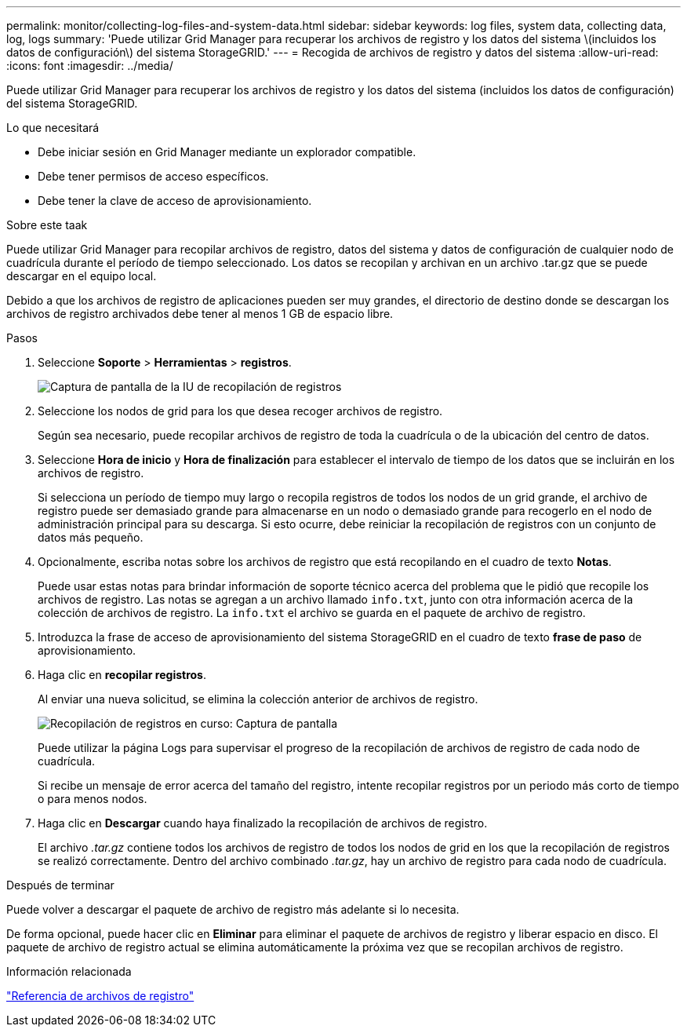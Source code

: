 ---
permalink: monitor/collecting-log-files-and-system-data.html 
sidebar: sidebar 
keywords: log files, system data, collecting data, log, logs 
summary: 'Puede utilizar Grid Manager para recuperar los archivos de registro y los datos del sistema \(incluidos los datos de configuración\) del sistema StorageGRID.' 
---
= Recogida de archivos de registro y datos del sistema
:allow-uri-read: 
:icons: font
:imagesdir: ../media/


[role="lead"]
Puede utilizar Grid Manager para recuperar los archivos de registro y los datos del sistema (incluidos los datos de configuración) del sistema StorageGRID.

.Lo que necesitará
* Debe iniciar sesión en Grid Manager mediante un explorador compatible.
* Debe tener permisos de acceso específicos.
* Debe tener la clave de acceso de aprovisionamiento.


.Sobre este taak
Puede utilizar Grid Manager para recopilar archivos de registro, datos del sistema y datos de configuración de cualquier nodo de cuadrícula durante el período de tiempo seleccionado. Los datos se recopilan y archivan en un archivo .tar.gz que se puede descargar en el equipo local.

Debido a que los archivos de registro de aplicaciones pueden ser muy grandes, el directorio de destino donde se descargan los archivos de registro archivados debe tener al menos 1 GB de espacio libre.

.Pasos
. Seleccione *Soporte* > *Herramientas* > *registros*.
+
image::../media/support_logs_select_nodes.gif[Captura de pantalla de la IU de recopilación de registros]

. Seleccione los nodos de grid para los que desea recoger archivos de registro.
+
Según sea necesario, puede recopilar archivos de registro de toda la cuadrícula o de la ubicación del centro de datos.

. Seleccione *Hora de inicio* y *Hora de finalización* para establecer el intervalo de tiempo de los datos que se incluirán en los archivos de registro.
+
Si selecciona un período de tiempo muy largo o recopila registros de todos los nodos de un grid grande, el archivo de registro puede ser demasiado grande para almacenarse en un nodo o demasiado grande para recogerlo en el nodo de administración principal para su descarga. Si esto ocurre, debe reiniciar la recopilación de registros con un conjunto de datos más pequeño.

. Opcionalmente, escriba notas sobre los archivos de registro que está recopilando en el cuadro de texto *Notas*.
+
Puede usar estas notas para brindar información de soporte técnico acerca del problema que le pidió que recopile los archivos de registro. Las notas se agregan a un archivo llamado `info.txt`, junto con otra información acerca de la colección de archivos de registro. La `info.txt` el archivo se guarda en el paquete de archivo de registro.

. Introduzca la frase de acceso de aprovisionamiento del sistema StorageGRID en el cuadro de texto *frase de paso* de aprovisionamiento.
. Haga clic en *recopilar registros*.
+
Al enviar una nueva solicitud, se elimina la colección anterior de archivos de registro.

+
image::../media/support_logs_in_progress.gif[Recopilación de registros en curso: Captura de pantalla]

+
Puede utilizar la página Logs para supervisar el progreso de la recopilación de archivos de registro de cada nodo de cuadrícula.

+
Si recibe un mensaje de error acerca del tamaño del registro, intente recopilar registros por un periodo más corto de tiempo o para menos nodos.

. Haga clic en *Descargar* cuando haya finalizado la recopilación de archivos de registro.
+
El archivo _.tar.gz_ contiene todos los archivos de registro de todos los nodos de grid en los que la recopilación de registros se realizó correctamente. Dentro del archivo combinado _.tar.gz_, hay un archivo de registro para cada nodo de cuadrícula.



.Después de terminar
Puede volver a descargar el paquete de archivo de registro más adelante si lo necesita.

De forma opcional, puede hacer clic en *Eliminar* para eliminar el paquete de archivos de registro y liberar espacio en disco. El paquete de archivo de registro actual se elimina automáticamente la próxima vez que se recopilan archivos de registro.

.Información relacionada
link:../monitor/logs-files-reference.html["Referencia de archivos de registro"]
